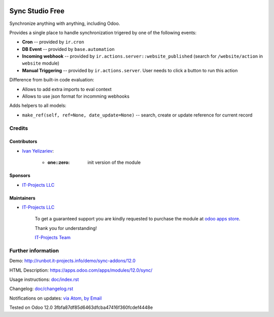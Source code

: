 .. image:: https://img.shields.io/badge/license-MIT-blue.svg
   :target: https://opensource.org/licenses/MIT
   :alt: License: MIT

==================
 Sync Studio Free
==================

Synchronize anything with anything, including Odoo.

Provides a single place to handle synchronization trigered by one of the following events:

* **Cron** -- provided by ``ir.cron``
* **DB Event** -- provided by ``base.automation``
* **Incoming webhook** -- provided by ``ir.actions.server::website_published`` (search for ``/website/action`` in ``website`` module)
* **Manual Triggering** -- provided by ``ir.actions.server``. User needs to click a button to run this action

Difference from built-in code evaluation:

* Allows to add extra imports to eval context
* Allows to use json format for incomming webhooks

Adds helpers to all models:

* ``make_ref(self, ref=None, date_update=None)`` -- search, create or update reference for current record

Credits
=======

Contributors
------------
* `Ivan Yelizariev <https://it-projects.info/team/yelizariev>`__:

      * :one::zero: init version of the module

Sponsors
--------
* `IT-Projects LLC <https://it-projects.info>`__

Maintainers
-----------
* `IT-Projects LLC <https://it-projects.info>`__

      To get a guaranteed support
      you are kindly requested to purchase the module
      at `odoo apps store <https://apps.odoo.com/apps/modules/12.0/sync/>`__.

      Thank you for understanding!

      `IT-Projects Team <https://www.it-projects.info/team>`__

Further information
===================

Demo: http://runbot.it-projects.info/demo/sync-addons/12.0

HTML Description: https://apps.odoo.com/apps/modules/12.0/sync/

Usage instructions: `<doc/index.rst>`_

Changelog: `<doc/changelog.rst>`_

Notifications on updates: `via Atom <https://github.com/it-projects-llc/sync-addons/commits/12.0/sync.atom>`_, `by Email <https://blogtrottr.com/?subscribe=https://github.com/it-projects-llc/sync-addons/commits/12.0/sync.atom>`_

Tested on Odoo 12.0 3fbfa87df85d6463dfcba47416f360fcdef4448e
